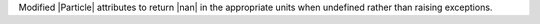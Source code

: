 Modified |Particle| attributes to return |nan| in the appropriate units
when undefined rather than raising exceptions.

